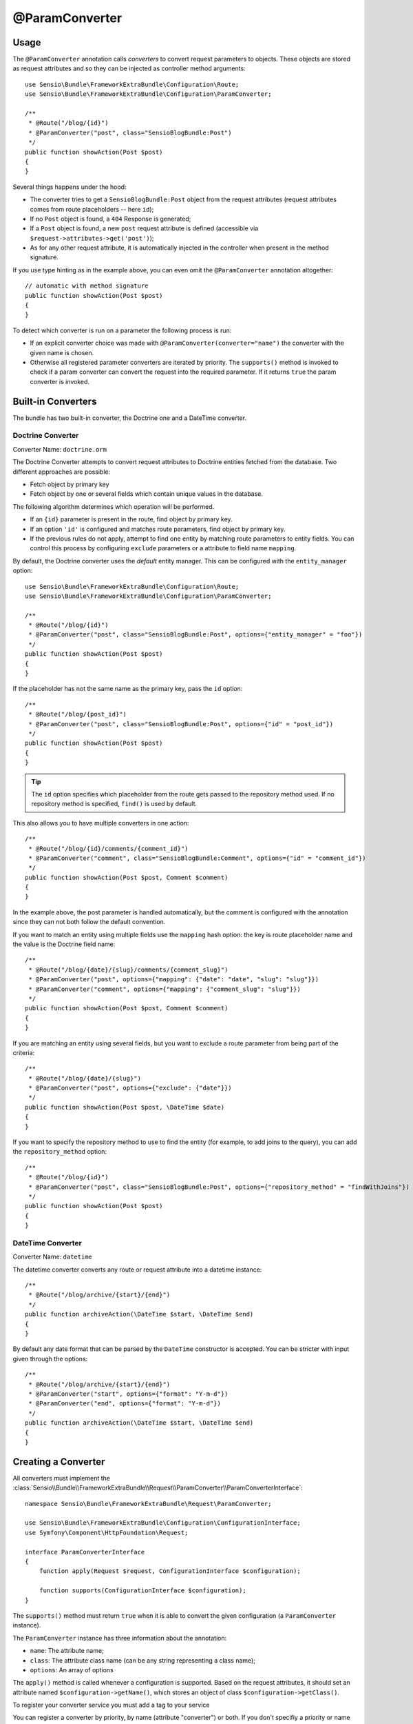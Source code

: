 @ParamConverter
===============

Usage
-----

The ``@ParamConverter`` annotation calls *converters* to convert request
parameters to objects. These objects are stored as request attributes and so
they can be injected as controller method arguments::

    use Sensio\Bundle\FrameworkExtraBundle\Configuration\Route;
    use Sensio\Bundle\FrameworkExtraBundle\Configuration\ParamConverter;

    /**
     * @Route("/blog/{id}")
     * @ParamConverter("post", class="SensioBlogBundle:Post")
     */
    public function showAction(Post $post)
    {
    }

Several things happens under the hood:

* The converter tries to get a ``SensioBlogBundle:Post`` object from the
  request attributes (request attributes comes from route placeholders -- here
  ``id``);

* If no ``Post`` object is found, a ``404`` Response is generated;

* If a ``Post`` object is found, a new ``post`` request attribute is defined
  (accessible via ``$request->attributes->get('post')``);

* As for any other request attribute, it is automatically injected in the
  controller when present in the method signature.

If you use type hinting as in the example above, you can even omit the
``@ParamConverter`` annotation altogether::

    // automatic with method signature
    public function showAction(Post $post)
    {
    }

To detect which converter is run on a parameter the following process is run:

* If an explicit converter choice was made with
  ``@ParamConverter(converter="name")`` the converter with the given name is
  chosen.
* Otherwise all registered parameter converters are iterated by priority.
  The ``supports()`` method is invoked to check if a param converter can
  convert the request into the required parameter. If it returns ``true``
  the param converter is invoked.

Built-in Converters
-------------------

The bundle has two built-in converter, the Doctrine one and a DateTime
converter.

Doctrine Converter
~~~~~~~~~~~~~~~~~~

Converter Name: ``doctrine.orm``

The Doctrine Converter attempts to convert request attributes to Doctrine
entities fetched from the database. Two different approaches are possible:

- Fetch object by primary key
- Fetch object by one or several fields which contain unique values in the
  database.

The following algorithm determines which operation will be performed.

- If an ``{id}`` parameter is present in the route, find object by primary key.
- If an option ``'id'`` is configured and matches route parameters, find object by primary key.
- If the previous rules do not apply, attempt to find one entity by matching
  route parameters to entity fields. You can control this process by
  configuring ``exclude`` parameters or a attribute to field name ``mapping``.

By default, the Doctrine converter uses the *default* entity manager. This can
be configured with the ``entity_manager`` option::

    use Sensio\Bundle\FrameworkExtraBundle\Configuration\Route;
    use Sensio\Bundle\FrameworkExtraBundle\Configuration\ParamConverter;

    /**
     * @Route("/blog/{id}")
     * @ParamConverter("post", class="SensioBlogBundle:Post", options={"entity_manager" = "foo"})
     */
    public function showAction(Post $post)
    {
    }

If the placeholder has not the same name as the primary key, pass the ``id``
option::

    /**
     * @Route("/blog/{post_id}")
     * @ParamConverter("post", class="SensioBlogBundle:Post", options={"id" = "post_id"})
     */
    public function showAction(Post $post)
    {
    }

.. tip::

   The ``id`` option specifies which placeholder from the route gets passed to the repository
   method used. If no repository method is specified, ``find()`` is used by default.

This also allows you to have multiple converters in one action::

    /**
     * @Route("/blog/{id}/comments/{comment_id}")
     * @ParamConverter("comment", class="SensioBlogBundle:Comment", options={"id" = "comment_id"})
     */
    public function showAction(Post $post, Comment $comment)
    {
    }

In the example above, the post parameter is handled automatically, but the comment is 
configured with the annotation since they can not both follow the default convention.

If you want to match an entity using multiple fields use the ``mapping`` hash
option: the key is route placeholder name and the value is the Doctrine
field name::

    /**
     * @Route("/blog/{date}/{slug}/comments/{comment_slug}")
     * @ParamConverter("post", options={"mapping": {"date": "date", "slug": "slug"}})
     * @ParamConverter("comment", options={"mapping": {"comment_slug": "slug"}})
     */
    public function showAction(Post $post, Comment $comment)
    {
    }

If you are matching an entity using several fields, but you want to exclude a
route parameter from being part of the criteria::

    /**
     * @Route("/blog/{date}/{slug}")
     * @ParamConverter("post", options={"exclude": {"date"}})
     */
    public function showAction(Post $post, \DateTime $date)
    {
    }

If you want to specify the repository method to use to find the entity (for example,
to add joins to the query), you can add the ``repository_method`` option::

    /**
     * @Route("/blog/{id}")
     * @ParamConverter("post", class="SensioBlogBundle:Post", options={"repository_method" = "findWithJoins"})
     */
    public function showAction(Post $post)
    {
    }

DateTime Converter
~~~~~~~~~~~~~~~~~~

Converter Name: ``datetime``

The datetime converter converts any route or request attribute into a datetime
instance::

    /**
     * @Route("/blog/archive/{start}/{end}")
     */
    public function archiveAction(\DateTime $start, \DateTime $end)
    {
    }

By default any date format that can be parsed by the ``DateTime`` constructor
is accepted. You can be stricter with input given through the options::

    /**
     * @Route("/blog/archive/{start}/{end}")
     * @ParamConverter("start", options={"format": "Y-m-d"})
     * @ParamConverter("end", options={"format": "Y-m-d"})
     */
    public function archiveAction(\DateTime $start, \DateTime $end)
    {
    }

Creating a Converter
--------------------

All converters must implement the
:class:`Sensio\\Bundle\\FrameworkExtraBundle\\Request\\ParamConverter\\ParamConverterInterface`::

    namespace Sensio\Bundle\FrameworkExtraBundle\Request\ParamConverter;

    use Sensio\Bundle\FrameworkExtraBundle\Configuration\ConfigurationInterface;
    use Symfony\Component\HttpFoundation\Request;

    interface ParamConverterInterface
    {
        function apply(Request $request, ConfigurationInterface $configuration);

        function supports(ConfigurationInterface $configuration);
    }

The ``supports()`` method must return ``true`` when it is able to convert the
given configuration (a ``ParamConverter`` instance).

The ``ParamConverter`` instance has three information about the annotation:

* ``name``: The attribute name;
* ``class``: The attribute class name (can be any string representing a class
  name);
* ``options``: An array of options

The ``apply()`` method is called whenever a configuration is supported. Based
on the request attributes, it should set an attribute named
``$configuration->getName()``, which stores an object of class
``$configuration->getClass()``.

To register your converter service you must add a tag to your service

.. configuration-block::

    .. code-block:: yaml

        # app/config/config.yml
        services:
            my_converter:
                class:        MyBundle/Request/ParamConverter/MyConverter
                tags:
                    - { name: request.param_converter, priority: -2, converter: my_converter }

    .. code-block:: xml

        <service id="my_converter" class="MyBundle/Request/ParamConverter/MyConverter">
            <tag name="request.param_converter" priority="-2" converter="my_converter" />
        </service>

You can register a converter by priority, by name (attribute "converter") or
both. If you don't specifiy a priority or name the converter will be added to
the converter stack with a priority of `0`. To explicitly disable the
registration by priority you have to set `priority="false"` in your tag
definition.

.. tip::

   Use the ``DoctrineParamConverter`` class as a template for your own converters.
